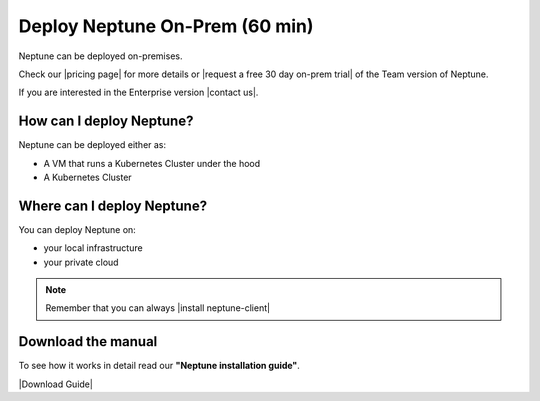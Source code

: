 Deploy Neptune On-Prem (60 min)
===============================

Neptune can be deployed on-premises.

Check our |pricing page| for more details or |request a free 30 day on-prem trial| of the Team version of Neptune.

If you are interested in the Enterprise version |contact us|.

How can I deploy Neptune?
-------------------------

Neptune can be deployed either as:

- A VM that runs a Kubernetes Cluster under the hood
- A Kubernetes Cluster

Where can I deploy Neptune?
---------------------------

You can deploy Neptune on:

- your local infrastructure
- your private cloud

.. note::

    Remember that you can always |install neptune-client|

Download the manual
-------------------

To see how it works in detail read our **"Neptune installation guide"**.

|Download Guide|

.. |Download Guide| raw:: html

    <div style="padding-bottom:20px">


    <a href="https://neptune.ai/wp-content/uploads/Neptune-Installation-Guide.pdf" target="_blank">
        <img width="400" src="../../_static/images/getting-started/installation/on_prem_installation.png"></img>
    </a>

    </div>

    <div style="padding-bottom:20px">

    <a href="https://neptune.ai/wp-content/uploads/Neptune-Installation-Guide.pdf" target="_blank">
        <button class="btn" style="background-color:#162B4D;"><i class="fa fa-download"></i> Download</button>
    </a>

    </div>

.. |install neptune-client| raw:: html

    <a href="/getting-started/installation/installation-neptune-client.html" target="_blank">install neptune-client</a>

.. |pricing page| raw:: html

    <a href="https://neptune.ai/pricing/own-infrastructure" target="_blank">pricing page</a>

.. |request a free 30 day on-prem trial| raw:: html

    <a href="https://neptune.ai/pricing/own-infrastructure" target="_blank">request a free 30 day on-prem trial</a>

.. |contact us| raw:: html

    <a href="contact@neptune.ai" target="_blank">contact us</a>

